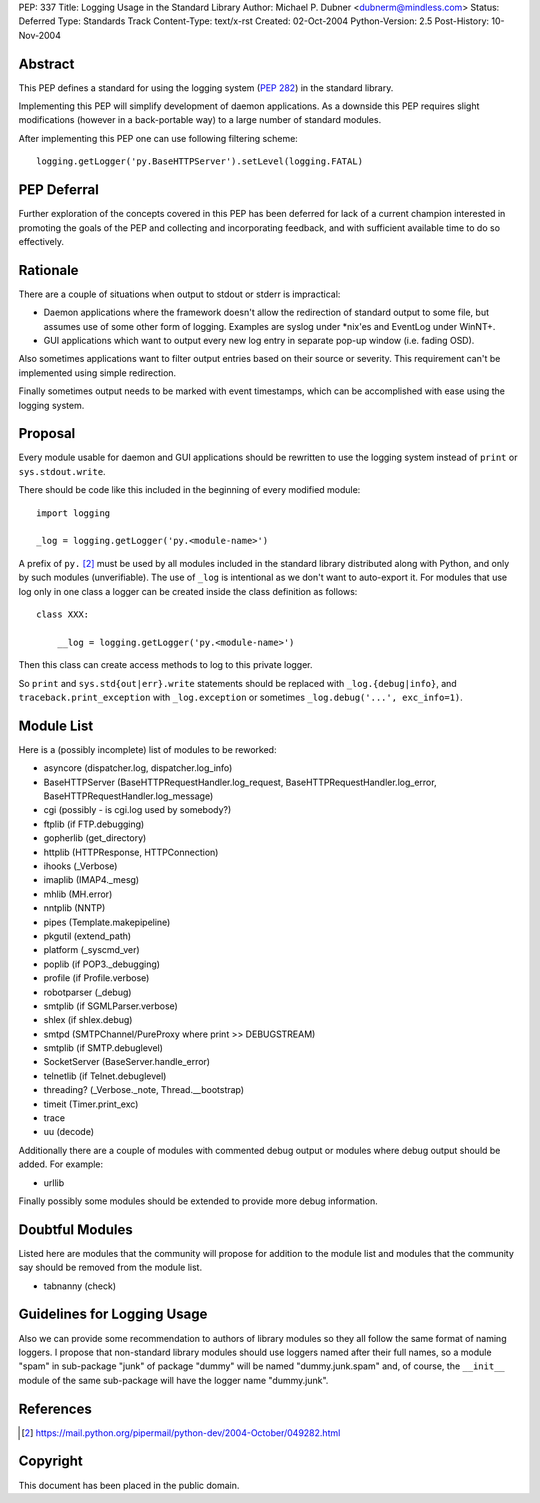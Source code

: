 PEP: 337
Title: Logging Usage in the Standard Library
Author: Michael P. Dubner <dubnerm@mindless.com>
Status: Deferred
Type: Standards Track
Content-Type: text/x-rst
Created: 02-Oct-2004
Python-Version: 2.5
Post-History: 10-Nov-2004


Abstract
========

This PEP defines a standard for using the logging system (:pep:`282`) in the
standard library.

Implementing this PEP will simplify development of daemon
applications.  As a downside this PEP requires slight
modifications (however in a back-portable way) to a large number
of standard modules.

After implementing this PEP one can use following filtering
scheme::

    logging.getLogger('py.BaseHTTPServer').setLevel(logging.FATAL)


PEP Deferral
============

Further exploration of the concepts covered in this PEP has been deferred
for lack of a current champion interested in promoting the goals of the
PEP and collecting and incorporating feedback, and with sufficient
available time to do so effectively.


Rationale
=========

There are a couple of situations when output to stdout or stderr
is impractical:

- Daemon applications where the framework doesn't allow the
  redirection of standard output to some file, but assumes use of
  some other form of logging.  Examples are syslog under \*nix'es
  and EventLog under WinNT+.

- GUI applications which want to output every new log entry in
  separate pop-up window (i.e. fading OSD).

Also sometimes applications want to filter output entries based on
their source or severity.  This requirement can't be implemented
using simple redirection.

Finally sometimes output needs to be marked with event timestamps,
which can be accomplished with ease using the logging system.


Proposal
========

Every module usable for daemon and GUI applications should be
rewritten to use the logging system instead of ``print`` or
``sys.stdout.write``.

There should be code like this included in the beginning of every
modified module::

    import logging

    _log = logging.getLogger('py.<module-name>')

A prefix of ``py.`` [2]_ must be used by all modules included in the
standard library distributed along with Python, and only by such
modules (unverifiable).  The use of ``_log`` is intentional as we
don't want to auto-export it.  For modules that use log only in
one class a logger can be created inside the class definition as
follows::

    class XXX:

        __log = logging.getLogger('py.<module-name>')

Then this class can create access methods to log to this private
logger.

So ``print`` and ``sys.std{out|err}.write`` statements should be
replaced with ``_log.{debug|info}``, and ``traceback.print_exception``
with ``_log.exception`` or sometimes ``_log.debug('...', exc_info=1)``.


Module List
===========

Here is a (possibly incomplete) list of modules to be reworked:

- asyncore (dispatcher.log, dispatcher.log_info)

- BaseHTTPServer (BaseHTTPRequestHandler.log_request,
  BaseHTTPRequestHandler.log_error,
  BaseHTTPRequestHandler.log_message)

- cgi (possibly - is cgi.log used by somebody?)

- ftplib (if FTP.debugging)

- gopherlib (get_directory)

- httplib (HTTPResponse, HTTPConnection)

- ihooks (_Verbose)

- imaplib (IMAP4._mesg)

- mhlib (MH.error)

- nntplib (NNTP)

- pipes (Template.makepipeline)

- pkgutil (extend_path)

- platform (_syscmd_ver)

- poplib (if POP3._debugging)

- profile (if Profile.verbose)

- robotparser (_debug)

- smtplib (if SGMLParser.verbose)

- shlex (if shlex.debug)

- smtpd (SMTPChannel/PureProxy where print >> DEBUGSTREAM)

- smtplib (if SMTP.debuglevel)

- SocketServer (BaseServer.handle_error)

- telnetlib (if Telnet.debuglevel)

- threading? (_Verbose._note, Thread.__bootstrap)

- timeit (Timer.print_exc)

- trace

- uu (decode)

Additionally there are a couple of modules with commented debug
output or modules where debug output should be added.  For
example:

- urllib

Finally possibly some modules should be extended to provide more
debug information.


Doubtful Modules
================

Listed here are modules that the community will propose for
addition to the module list and modules that the community say
should be removed from the module list.

- tabnanny (check)


Guidelines for Logging Usage
============================

Also we can provide some recommendation to authors of library
modules so they all follow the same format of naming loggers.  I
propose that non-standard library modules should use loggers named
after their full names, so a module "spam" in sub-package "junk"
of package "dummy" will be named "dummy.junk.spam" and, of course,
the ``__init__`` module of the same sub-package will have the logger
name "dummy.junk".


References
==========

.. [2] https://mail.python.org/pipermail/python-dev/2004-October/049282.html


Copyright
=========

This document has been placed in the public domain.
